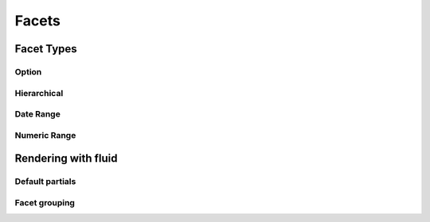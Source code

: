 =====
Facets
=====


Facet Types
=====

Option
----

Hierarchical
----

Date Range
----

Numeric Range
----


Rendering with fluid
=====

Default partials
----

Facet grouping
----
